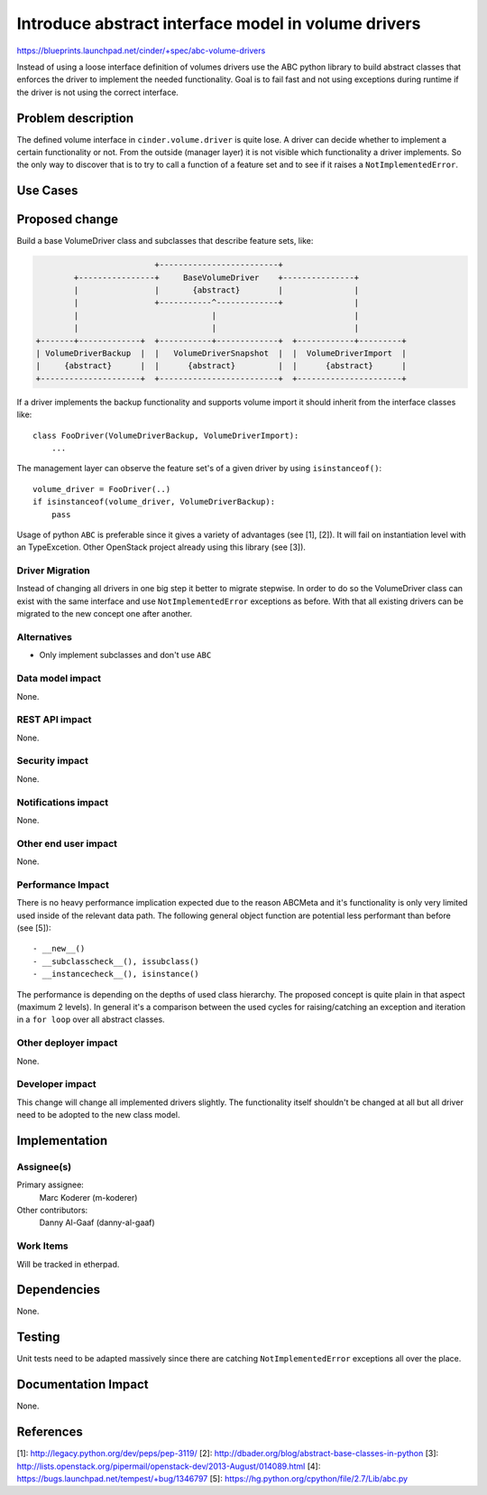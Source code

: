 ..
 This work is licensed under a Creative Commons Attribution 3.0 Unported
 License.

 http://creativecommons.org/licenses/by/3.0/legalcode

====================================================
Introduce abstract interface model in volume drivers
====================================================

https://blueprints.launchpad.net/cinder/+spec/abc-volume-drivers

Instead of using a loose interface definition of volumes drivers use the ABC
python library to build abstract classes that enforces the driver to implement
the needed functionality. Goal is to fail fast and not using exceptions during
runtime if the driver is not using the correct interface.


Problem description
===================

The defined volume interface in ``cinder.volume.driver`` is quite lose. A
driver can decide whether to implement a certain functionality or not. From
the outside (manager layer) it is not visible which functionality a driver
implements. So the only way to discover that is to try to call a function of
a feature set and to see if it raises a ``NotImplementedError``.

Use Cases
=========

Proposed change
===============

Build a base VolumeDriver class and subclasses that describe feature sets,
like:

.. code-block:: console

                          +-------------------------+
         +----------------+     BaseVolumeDriver    +---------------+
         |                |       {abstract}        |               |
         |                +-----------^-------------+               |
         |                            |                             |
         |                            |                             |
 +-------+-------------+  +-----------+-------------+  +------------+---------+
 | VolumeDriverBackup  |  |   VolumeDriverSnapshot  |  |  VolumeDriverImport  |
 |     {abstract}      |  |      {abstract}         |  |      {abstract}      |
 +---------------------+  +-------------------------+  +----------------------+


If a driver implements the backup functionality and supports volume import it
should inherit from the interface classes like::

    class FooDriver(VolumeDriverBackup, VolumeDriverImport):
        ...

The management layer can observe the feature set's of a given driver by using
``isinstanceof()``::

    volume_driver = FooDriver(..)
    if isinstanceof(volume_driver, VolumeDriverBackup):
        pass

Usage of python ``ABC`` is preferable since it gives a variety of advantages
(see [1], [2]). It will fail on instantiation level with an TypeExcetion.
Other OpenStack project already using this library (see [3]).

Driver Migration
----------------

Instead of changing all drivers in one big step it better to migrate
stepwise. In order to do so the VolumeDriver class can exist with the same
interface and use ``NotImplementedError`` exceptions as before. With that all
existing drivers can be migrated to the new concept one after another.


Alternatives
------------

- Only implement subclasses and don't use ``ABC``

Data model impact
-----------------

None.

REST API impact
---------------

None.

Security impact
---------------

None.

Notifications impact
--------------------

None.

Other end user impact
---------------------

None.

Performance Impact
------------------

There is no heavy performance implication expected due to the reason ABCMeta
and it's functionality is only very limited used inside of the relevant data
path. The following general object function are potential less performant than
before (see [5])::

- __new__()
- __subclasscheck__(), issubclass()
- __instancecheck__(), isinstance()

The performance is depending on the depths of used class hierarchy. The
proposed concept is quite plain in that aspect (maximum 2 levels). In general
it's a comparison between the used cycles for raising/catching an exception
and iteration in a ``for loop`` over all abstract classes.

Other deployer impact
---------------------

None.

Developer impact
----------------

This change will change all implemented drivers slightly. The functionality
itself shouldn't  be changed at all but all driver need to be adopted to the
new class model.


Implementation
==============

Assignee(s)
-----------

Primary assignee:
  Marc Koderer (m-koderer)

Other contributors:
  Danny Al-Gaaf (danny-al-gaaf)

Work Items
----------

Will be tracked in etherpad.

Dependencies
============

None.

Testing
=======

Unit tests need to be adapted massively since there are catching
``NotImplementedError`` exceptions all over the place.

Documentation Impact
====================

None.


References
==========

[1]: http://legacy.python.org/dev/peps/pep-3119/
[2]: http://dbader.org/blog/abstract-base-classes-in-python
[3]: http://lists.openstack.org/pipermail/openstack-dev/2013-August/014089.html
[4]: https://bugs.launchpad.net/tempest/+bug/1346797
[5]: https://hg.python.org/cpython/file/2.7/Lib/abc.py
